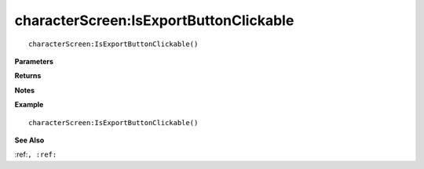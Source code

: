 .. _characterScreen_IsExportButtonClickable:

===================================
characterScreen\:IsExportButtonClickable 
===================================

.. description
    
::

   characterScreen:IsExportButtonClickable()


**Parameters**



**Returns**



**Notes**



**Example**

::

   characterScreen:IsExportButtonClickable()

**See Also**

:ref:``, :ref:`` 

